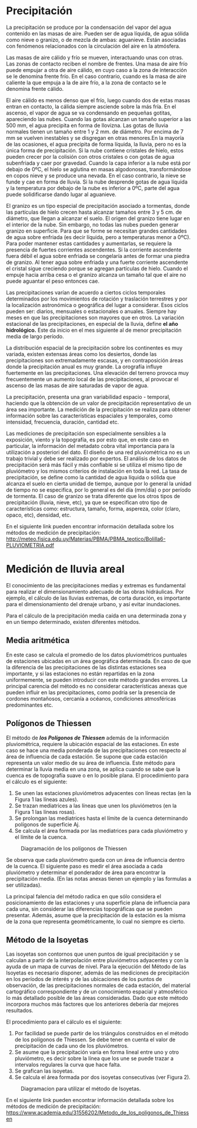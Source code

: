 * Setting                                                          :noexport:
 
#+LATEX_ENGINE: xelatex
#+LATEX_CLASS: extarticle
#+LATEX_CLASS_OPTIONS: a4paper,12pt

#+LaTeX_HEADER: \usepackage[spanish]{babel}
#+LaTex_HEADER: \usepackage{placeins}
#+LaTex_HEADER: \usepackage{graphicx} % Required to insert images
#+LaTex_HEADER: \usepackage{courier} % Required for the courier font
#+LaTex_HEADER: \usepackage{fixltx2e}
#+LaTex_HEADER: \usepackage{amsmath}
#+LaTex_HEADER: \usepackage{dsfont}
#+LaTex_HEADER: \usepackage{amssymb}
#+LaTex_HEADER: \usepackage{hyperref}
#+LaTex_HEADER: \usepackage{fancyhdr} % Required for custom headers
#+LaTex_HEADER: \usepackage{lastpage} % Required to determine the last page for the footer
#+LaTex_HEADER: \usepackage{extramarks} % Required for headers and footers
#+LaTex_HEADER: % Margins
#+LaTex_HEADER: \usepackage{geometry}
#+LaTex_HEADER:  \geometry{
#+LaTex_HEADER:  a4paper,
#+LaTex_HEADER:  left=20mm,
#+LaTex_HEADER:  right=20mm,
#+LaTex_HEADER:  top=20mm,
#+LaTex_HEADER:  bottom=20mm,
#+LaTex_HEADER:  }
#+LaTex_HEADER: 
#+LaTex_HEADER: \linespread{1.1} % Line spacing
#+LaTex_HEADER: 
#+LaTex_HEADER: % Set up the header and footer
#+LaTex_HEADER: \pagestyle{fancy}
#+LaTex_HEADER: \lhead{} % Top left header
#+LaTex_HEADER: \chead{\hmwkClass\ (\hmwkClassTime): \hmwkTitle} % Top center head
#+LaTex_HEADER: \rhead{\hmwkInstitucional} % Top right header
#+LaTex_HEADER: \lfoot{\hmwkClassInstructor} % Bottom left footer
#+LaTex_HEADER: \cfoot{} % Bottom center footer
#+LaTex_HEADER: \rfoot{Página\ \thepage\ de\ \protect\pageref{LastPage}} % Bottom right footer
#+LaTex_HEADER: \renewcommand\headrulewidth{0.4pt} % Size of the header rule
#+LaTex_HEADER: \renewcommand\footrulewidth{0.4pt} % Size of the footer rule
#+LaTex_HEADER: 
#+LaTex_HEADER: \setlength\parindent{0pt} % Removes all indentation from paragraphs
#+LaTex_HEADER: 
#+LaTex_HEADER: % Encabezados y pies.
#+LaTex_HEADER: 
#+LaTex_HEADER: \newcommand{\hmwkTitle}{Clase 2 - Teoría} % Assignment title
#+LaTex_HEADER: \newcommand{\hmwkDueDate}{Abril 2020} % Due date
#+LaTex_HEADER: \newcommand{\hmwkClass}{Hidráulica Agrícola y Saneamiento} % Course/class
#+LaTex_HEADER: \newcommand{\hmwkClassTime}{1-2020} % Class/lecture time
#+LaTex_HEADER: \newcommand{\hmwkClassInstructor}{Mónica Fiore - Javier Clavijo} % Teacher/lecturer
#+LaTex_HEADER: \newcommand{\hmwkInstitucional}{FI-UBA} % Your name

#+LaTex_HEADER:\usepackage{lineno}
#+LaTex_HEADER:\linenumbers

#+BEGIN_SRC emacs-lisp

(setq org-image-actual-width nil)

#+END_SRC

#+RESULTS:

* Precipitación

La precipitación se produce por la condensación del vapor del agua
contenido en las masas de aire. Pueden ser de agua líquida, de agua
sólida como nieve o granizo, o de mezcla de ambas: aguanieve. Están
asociadas con fenómenos relacionados con la circulación del aire en la
atmósfera.

Las masas de aire cálido y frío se mueven, interactuando unas con otras.
Las zonas de contacto reciben el nombre de frentes. Una masa de aire
frío puede empujar a otra de aire cálido, en cuyo caso a la zona de
interacción se le denomina frente frío. En el caso contrario, cuando es
la masa de aire caliente la que empuja a la de aire frío, a la zona de
contacto se le denomina frente cálido.

El aire cálido es menos denso que el frío, luego cuando dos de estas
masas entran en contacto, la cálida siempre asciende sobre la más fría.
En el ascenso, el vapor de agua se va condensando en pequeñas gotitas,
apareciendo las nubes. Cuando las gotas alcanzan un tamaño superior a
las 500 mm, el agua precipita en forma de llovizna. Las gotas de lluvia
normales tienen un tamaño entre 1 y 2 mm. de diámetro. Por encima de 7
mm se vuelven inestables y se disgregan en otras menores.En la mayoría
de las ocasiones, el agua precipita de forma líquida, la lluvia, pero no
es la única forma de precipitación. Si la nube contiene cristales de
hielo, estos pueden crecer por la colisión con otros cristales o con
gotas de agua subenfriada y caer por gravedad. Cuando la capa inferior a
la nube está por debajo de 0ºC, el hielo se aglutina en masas
algodonosas, transformándose en copos nieve y se produce una nevada. En
el caso contrario, la nieve se funde y cae en forma de lluvia. Si la
nube desprende gotas de agua líquida y la temperatura por debajo de la
nube es inferior a 0ºC, parte del agua puede solidificarse dando lugar
al aguanieve.

El granizo es un tipo especial de precipitación asociado a tormentas,
donde las partículas de hielo crecen hasta alcanzar tamaños entre 3 y 5
cm. de diámetro, que llegan a alcanzar el suelo. El origen del granizo
tiene lugar en el interior de la nube. Sin embargo, no todas las nubes
pueden generar granizo en superficie. Para que se forme se necesitan
grandes cantidades de agua sobre enfriada (es decir líquida, pero a
temperaturas menor a 0ºC). Para poder mantener estas cantidades y
aumentarlas, se requiere la presencia de fuertes corrientes ascendentes.
Si la corriente ascendente fuera débil el agua sobre enfriada se
congelaría antes de formar una piedra de granizo. Al tener agua sobre
enfriada y una fuerte corriente ascendente el cristal sigue creciendo
porque se agregan partículas de hielo. Cuando el empuje hacia arriba
cesa o el granizo alcanza un tamaño tal que el aire no puede aguantar el
peso entonces cae.

Las precipitaciones varían de acuerdo a ciertos ciclos temporales
determinados por los movimientos de rotación y traslación terrestres y
por la localización astronómica o geográfica del lugar a considerar.
Esos ciclos pueden ser: diarios, mensuales o estacionales o anuales.
Siempre hay meses en que las precipitaciones son mayores que en otros.
La variación estacional de las precipitaciones, en especial de la
lluvia, define *el año hidrológico.* Este da inicio en el mes siguiente
al de menor precipitación media de largo período.

La distribución espacial de la precipitación sobre los continentes es
muy variada, existen extensas áreas como los desiertos, donde las
precipitaciones son extremadamente escasas, y en contraposición áreas
donde la precipitación anual es muy grande. La orografía influye
fuertemente en las precipitaciones. Una elevación del terreno provoca
muy frecuentemente un aumento local de las precipitaciones, al provocar
el ascenso de las masas de aire saturadas de vapor de agua.

La precipitación, presenta una gran variabilidad espacio - temporal,
haciendo que la obtención de un valor de precipitación representativo de
un área sea importante. La medición de la precipitación se realiza para
obtener información sobre las características espaciales y temporales,
como intensidad, frecuencia, duración, cantidad etc.

Las mediciones de precipitación son especialmente sensibles a la
exposición, viento y la topografía, es por esto que, en este caso en
particular, la información del metadato cobra vital importancia para la
utilización a posteriori del dato. El diseño de una red pluviométrica no
es un trabajo trivial y debe ser realizado por expertos. El análisis de
los datos de precipitación será más fácil y más confiable si se utiliza
el mismo tipo de pluviómetro y los mismos criterios de instalación en
toda la red. La tasa de precipitación, se define como la cantidad de
agua líquida o sólida que alcanza el suelo en cierta unidad de tiempo,
aunque por lo general la unidad de tiempo no se especifica, por lo
general es del día (mm/día) o por período de tormenta. El caso de
granizo se trata diferente que los otros tipos de precipitación (lluvia,
nieve, etc), ya que se especifican otro tipo de características como:
estructura, tamaño, forma, aspereza, color (claro, opaco, etc),
densidad, etc.

En el siguiente link pueden encontrar información detallada sobre los
métodos de medición de precipitación:
[[http://meteo.fisica.edu.uy/Materias/PBMA/PBMA_teotico/Bolilla6-PLUVIOMETRIA.pdf]]

* Medición de lluvia areal

El conocimiento de las precipitaciones medias y extremas es fundamental
para realizar el dimensionamiento adecuado de las obras hidráulicas. Por
ejemplo, el cálculo de las lluvias extremas, de corta duración, es
importante para el dimensionamiento del drenaje urbano, y así evitar
inundaciones.

Para el cálculo de la precipitación media caída en una determinada zona
y en un tiempo determinado, existen diferentes métodos.

** Media aritmética
En este caso se calcula el promedio de los datos
pluviométricos puntuales de estaciones ubicadas en un área geográfica
determinada. En caso de que la diferencia de las precipitaciones de las
distintas estaciones sea importante, y si las estaciones no están
repartidas en la zona uniformemente, se pueden introducir con este
método grandes errores. La principal carencia del método es no
considerar características anexas que pueden influir en las
precipitaciones, como podría ser la presencia de cordones montañosos,
cercanía a océanos, condiciones atmosféricas predominantes etc.

** Polígonos de Thiessen

El método de /*los Polígonos de Thiessen*/ además de la información
pluviométrica, requiere la ubicación espacial de las estaciones. En este
caso se hace una media ponderada de las precipitaciones con respecto al
área de influencia de cada estación. Se supone que cada estación
representa un valor medio de su área de influencia. Este método para
determinar la lluvia media en una zona, se aplica cuando se sabe que la
cuenca es de topografía suave o en lo posible plana. El procedimiento
para el cálculo es el siguiente:

1. Se unen las estaciones pluviómetros adyacentes con líneas rectas (en
   la Figura 1 las líneas azules).
2. Se trazan mediatrices a las líneas que unen los pluviómetros (en la
   Figura 1 las líneas rosas).
3. Se prolongan las mediatrices hasta el límite de la cuenca
   determinando polígonos de superficie Aj.
4. Se calcula el área formada por las mediatrices para cada pluviómetro
   y el límite de la cuenca.

#+CAPTION: Diagramación de los polígonos de Thiessen
#+ATTR_HTML: :width 400px
#+ATTR_LaTeX: :width 8cm
[[./img/image1.jpeg]]

Se observa que cada pluviómetro queda con un área de influencia dentro
de la cuenca. El siguiente paso es medir el área asociada a cada
pluviómetro y determinar el ponderador de área para encontrar la
precipitación media. (En las notas anexas tienen un ejemplo y las
formulas a ser utilizadas).

La principal falencia del método radica en que sólo considera el
posicionamiento de las estaciones y una superficie plana de influencia
para cada una, sin considerar las diferencias topográficas que se pueden
presentar. Además, asume que la precipitación de la estación es la misma
de la zona que representa geométricamente, lo cual no siempre es cierto.

** Método de la Isoyetas

Las isoyetas son contornos que unen puntos de igual precipitación y se
calculan a partir de la interpolación entre pluviómetros adyacentes y
con la ayuda de un mapa de curvas de nivel. Para la ejecución del Método
de las Isoyetas es necesario disponer, además de las mediciones de
precipitación en los períodos de interés y de las ubicaciones de los
puntos de observación, de las precipitaciones normales de cada estación,
del material cartográfico correspondiente y de un conocimiento espacial
y atmosférico lo más detallado posible de las áreas consideradas. Dado
que este método incorpora muchos más factores que los anteriores debería
dar mejores resultados.

El procedimiento para el cálculo es el siguiente:

1. Por facilidad se puede partir de los triángulos construidos en el
   método de los polígonos de Thiessen. Se debe tener en cuenta el valor de
   precipitación de cada uno de los pluviómetros.
2. Se asume que la precipitación varía en forma lineal entre uno y otro
   pluviómetro, es decir sobre la línea que los une se puede trazar a
   intervalos regulares la curva que hace falta.
3. Se grafican las isoyetas.
4. Se calcula el área formada por dos isoyetas consecutivas (ver Figura 2).

#+CAPTION:Diagramacion para utilizar el método de Isoyetas.
#+ATTR_HTML: :width 400px
#+ATTR_LaTeX: :width 8cm
[[./img/image2.png]]


En el siguiente link pueden encontrar información detallada sobre los
métodos de medición de precipitación:
[[https://www.academia.edu/31556202/Metodo_de_los_poligonos_de_Thiessen]]
